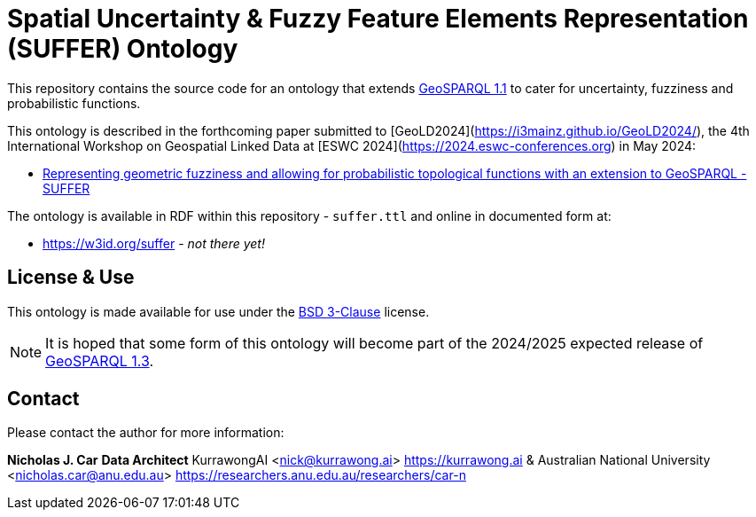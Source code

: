 = Spatial Uncertainty & Fuzzy Feature Elements Representation (SUFFER) Ontology

This repository contains the source code for an ontology that extends https://docs.ogc.org/is/22-047r1/22-047r1.html[GeoSPARQL 1.1] to cater for uncertainty, fuzziness and probabilistic functions.

This ontology is described in the forthcoming paper submitted to [GeoLD2024](https://i3mainz.github.io/GeoLD2024/), the 4th International Workshop on Geospatial Linked Data at [ESWC 2024](https://2024.eswc-conferences.org) in May 2024:

* https://github.com/nicholascar/geold24-suffer[Representing geometric fuzziness and allowing for probabilistic topological functions with an extension to GeoSPARQL - SUFFER]

The ontology is available in RDF within this repository - `suffer.ttl` and online in documented form at:

* https://w3id.org/suffer - _not there yet!_

== License & Use

This ontology is made available for use under the https://opensource.org/license/BSD-3-clause[BSD 3-Clause] license.

NOTE: It is hoped that some form of this ontology will become part of the 2024/2025 expected release of https://github.com/orgs/opengeospatial/projects/11[GeoSPARQL 1.3].

== Contact

Please contact the author for more information:

**Nicholas J. Car**
*Data Architect*
KurrawongAI
<nick@kurrawong.ai>
<https://kurrawong.ai>
&
Australian National University
<nicholas.car@anu.edu.au>
<https://researchers.anu.edu.au/researchers/car-n>